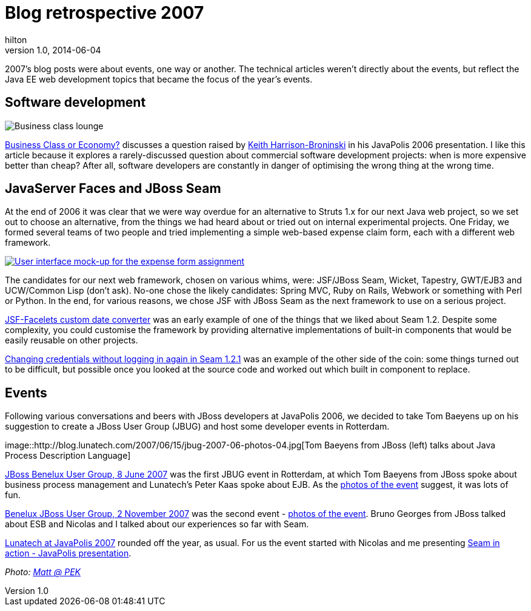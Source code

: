 = Blog retrospective 2007
hilton
v1.0, 2014-06-04
:title: Blog retrospective 2007
:tags: [blog]

2007’s blog posts were about events, one way or another. The technical
articles weren’t directly about the events, but reflect the Java EE web
development topics that became the focus of the year’s events.

== Software development

image::/2007/01/31/business-class.jpg[Business class lounge]

http://blog.lunatech.com/2007/01/31/business-class-or-economy[Business
Class or Economy?] discusses a question raised by
http://keith.harrison-broninski.info/[Keith Harrison-Broninski] in his
JavaPolis 2006 presentation. I like this article because it explores a
rarely-discussed question about commercial software development
projects: when is more expensive better than cheap? After all, software
developers are constantly in danger of optimising the wrong thing at the
wrong time.

== JavaServer Faces and JBoss Seam

At the end of 2006 it was clear that we were way overdue for an
alternative to Struts 1.x for our next Java web project, so we set out
to choose an alternative, from the things we had heard about or tried
out on internal experimental projects. One Friday, we formed several
teams of two people and tried implementing a simple web-based expense
claim form, each with a different web framework.

link:expense-ui.png[image:expense-ui-small.png[User interface mock-up
for the expense form assignment]]

The candidates for our next web framework, chosen on various whims,
were: JSF/JBoss Seam, Wicket, Tapestry, GWT/EJB3 and UCW/Common Lisp
(don’t ask). No-one chose the likely candidates: Spring MVC, Ruby on
Rails, Webwork or something with Perl or Python. In the end, for various
reasons, we chose JSF with JBoss Seam as the next framework to use on a
serious project.

http://blog.lunatech.com/2007/06/13/jsf-facelets-custom-date-converter[JSF-Facelets
custom date converter] was an early example of one of the things that we
liked about Seam 1.2. Despite some complexity, you could customise the
framework by providing alternative implementations of built-in
components that would be easily reusable on other projects.

http://blog.lunatech.com/2007/11/07/changing-credentials-without-logging-again-seam-121[Changing
credentials without logging in again in Seam 1.2.1] was an example of
the other side of the coin: some things turned out to be difficult, but
possible once you looked at the source code and worked out which built
in component to replace.

== Events

Following various conversations and beers with JBoss developers at
JavaPolis 2006, we decided to take Tom Baeyens up on his suggestion to
create a JBoss User Group (JBUG) and host some developer events in
Rotterdam.

image::http://blog.lunatech.com/2007/06/15/jbug-2007-06-photos-04.jpg[Tom
Baeyens from JBoss (left) talks about Java Process Description Language]

http://blog.lunatech.com/2007/05/24/jboss-benelux-user-group-8-june-2007[JBoss
Benelux User Group, 8 June 2007] was the first JBUG event in Rotterdam,
at which Tom Baeyens from JBoss spoke about business process management
and Lunatech’s Peter Kaas spoke about EJB. As the
http://blog.lunatech.com/2007/06/15/benelux-jboss-user-group-8-june-2007-first-photos[photos
of the event] suggest, it was lots of fun.

http://blog.lunatech.com/2007/10/01/benelux-jboss-user-group-2-november-2007[Benelux
JBoss User Group, 2 November 2007] was the second event -
http://blog.lunatech.com/2007/11/11/benelux-jboss-user-group-2-november-2007-photos[photos
of the event]. Bruno Georges from JBoss talked about ESB and Nicolas and
I talked about our experiences so far with Seam.

http://blog.lunatech.com/2007/12/09/lunatech-javapolis-2007[Lunatech at
JavaPolis 2007] rounded off the year, as usual. For us the event started
with Nicolas and me presenting
http://blog.lunatech.com/2007/12/14/seam-action-javapolis-presentation[Seam
in action - JavaPolis presentation].

_Photo: https://www.flickr.com/photos/21065622@N08/4899883747/[Matt @
PEK]_
